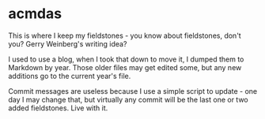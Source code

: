 * acmdas
  :PROPERTIES:
  :CUSTOM_ID: acmdas
  :END:

This is where I keep my fieldstones - you know about fieldstones, don't you? Gerry Weinberg's writing idea?

I used to use a blog, when I took that down to move it, I dumped them to Markdown by year. Those older files may get edited some, but any new additions go to the current year's file.

Commit messages are useless because I use a simple script to update - one day I may change that, but virtually any commit will be the last one or two added fieldstones. Live with it.
